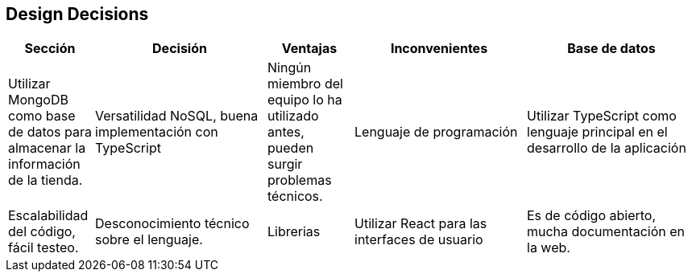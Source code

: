[[section-design-decisions]]
== Design Decisions
[options="header",cols="1,2,1,2,2"]
|===
|Sección|Decisión|Ventajas|Inconvenientes
|Base de datos| Utilizar MongoDB como base de datos para almacenar la información de la tienda.| Versatilidad NoSQL, buena implementación con TypeScript|Ningún miembro del equipo lo ha utilizado antes, pueden surgir problemas técnicos.
|Lenguaje de programación|Utilizar TypeScript como lenguaje principal en el desarrollo de la aplicación|Escalabilidad del código, fácil testeo.|Desconocimiento técnico sobre el lenguaje.
|Librerias|Utilizar React para las interfaces de usuario|Es de código abierto, mucha documentación en la web.|No cuenta con documentación oficial ni con estandar de desarrollo.
|===